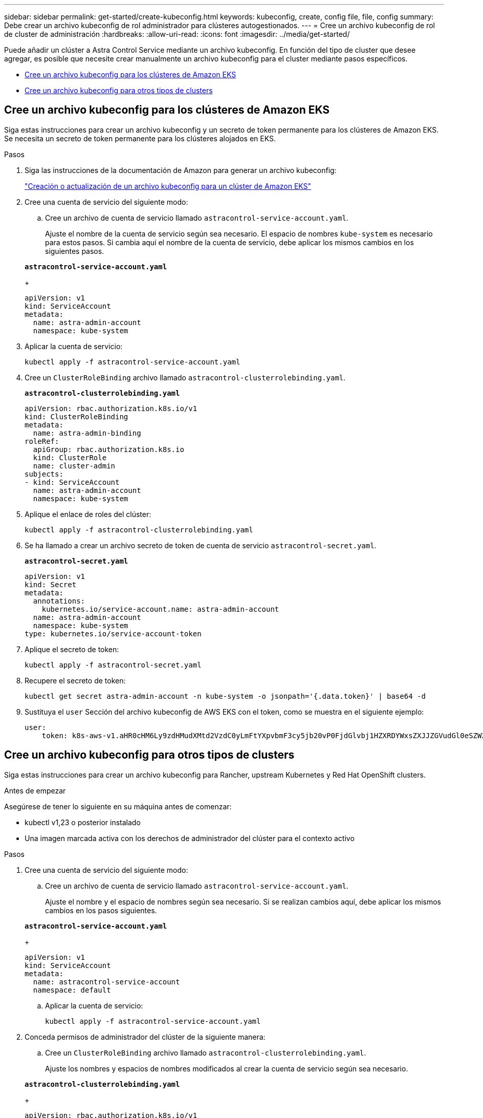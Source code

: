 ---
sidebar: sidebar 
permalink: get-started/create-kubeconfig.html 
keywords: kubeconfig, create, config file, file, config 
summary: Debe crear un archivo kubeconfig de rol administrador para clústeres autogestionados. 
---
= Cree un archivo kubeconfig de rol de cluster de administración
:hardbreaks:
:allow-uri-read: 
:icons: font
:imagesdir: ../media/get-started/


[role="lead"]
Puede añadir un clúster a Astra Control Service mediante un archivo kubeconfig. En función del tipo de cluster que desee agregar, es posible que necesite crear manualmente un archivo kubeconfig para el cluster mediante pasos específicos.

* <<Cree un archivo kubeconfig para los clústeres de Amazon EKS>>
* <<Cree un archivo kubeconfig para otros tipos de clusters>>




== Cree un archivo kubeconfig para los clústeres de Amazon EKS

Siga estas instrucciones para crear un archivo kubeconfig y un secreto de token permanente para los clústeres de Amazon EKS. Se necesita un secreto de token permanente para los clústeres alojados en EKS.

.Pasos
. Siga las instrucciones de la documentación de Amazon para generar un archivo kubeconfig:
+
https://docs.aws.amazon.com/eks/latest/userguide/create-kubeconfig.html["Creación o actualización de un archivo kubeconfig para un clúster de Amazon EKS"^]

. Cree una cuenta de servicio del siguiente modo:
+
.. Cree un archivo de cuenta de servicio llamado `astracontrol-service-account.yaml`.
+
Ajuste el nombre de la cuenta de servicio según sea necesario. El espacio de nombres `kube-system` es necesario para estos pasos. Si cambia aquí el nombre de la cuenta de servicio, debe aplicar los mismos cambios en los siguientes pasos.

+
[source, subs="specialcharacters,quotes"]
----
*astracontrol-service-account.yaml*
----
+
[source, yaml]
----
apiVersion: v1
kind: ServiceAccount
metadata:
  name: astra-admin-account
  namespace: kube-system
----


. Aplicar la cuenta de servicio:
+
[source, console]
----
kubectl apply -f astracontrol-service-account.yaml
----
. Cree un `ClusterRoleBinding` archivo llamado `astracontrol-clusterrolebinding.yaml`.
+
[source, subs="specialcharacters,quotes"]
----
*astracontrol-clusterrolebinding.yaml*
----
+
[source, yaml]
----
apiVersion: rbac.authorization.k8s.io/v1
kind: ClusterRoleBinding
metadata:
  name: astra-admin-binding
roleRef:
  apiGroup: rbac.authorization.k8s.io
  kind: ClusterRole
  name: cluster-admin
subjects:
- kind: ServiceAccount
  name: astra-admin-account
  namespace: kube-system
----
. Aplique el enlace de roles del clúster:
+
[source, console]
----
kubectl apply -f astracontrol-clusterrolebinding.yaml
----
. Se ha llamado a crear un archivo secreto de token de cuenta de servicio `astracontrol-secret.yaml`.
+
[source, subs="specialcharacters,quotes"]
----
*astracontrol-secret.yaml*
----
+
[source, yaml]
----
apiVersion: v1
kind: Secret
metadata:
  annotations:
    kubernetes.io/service-account.name: astra-admin-account
  name: astra-admin-account
  namespace: kube-system
type: kubernetes.io/service-account-token
----
. Aplique el secreto de token:
+
[source, console]
----
kubectl apply -f astracontrol-secret.yaml
----
. Recupere el secreto de token:
+
[source, console]
----
kubectl get secret astra-admin-account -n kube-system -o jsonpath='{.data.token}' | base64 -d
----
. Sustituya el `user` Sección del archivo kubeconfig de AWS EKS con el token, como se muestra en el siguiente ejemplo:
+
[source, yaml]
----
user:
    token: k8s-aws-v1.aHR0cHM6Ly9zdHMudXMtd2VzdC0yLmFtYXpvbmF3cy5jb20vP0FjdGlvbj1HZXRDYWxsZXJJZGVudGl0eSZWZXJzaW9uPTIwMTEtMDYtMTUmWC1BbXotQWxnb3JpdGhtPUFXUzQtSE1BQy1TSEEyNTYmWC1BbXotQ3JlZGVudGlhbD1BS0lBM1JEWDdKU0haWU9LSEQ2SyUyRjIwMjMwNDAzJTJGdXMtd2VzdC0yJTJGc3RzJTJGYXdzNF9yZXF1ZXN0JlgtQW16LURhdGU9MjAyMzA0MDNUMjA0MzQwWiZYLUFtei1FeHBpcmVzPTYwJlgtQW16LVNpZ25lZEhlYWRlcnM9aG9zdCUzQngtazhzLWF3cy1pZCZYLUFtei1TaWduYXR1cmU9YjU4ZWM0NzdiM2NkZGYxNGRhNzU4MGI2ZWQ2zY2NzI2YWIwM2UyNThjMjRhNTJjNmVhNjc4MTRlNjJkOTg2Mg
----




== Cree un archivo kubeconfig para otros tipos de clusters

Siga estas instrucciones para crear un archivo kubeconfig para Rancher, upstream Kubernetes y Red Hat OpenShift clusters.

.Antes de empezar
Asegúrese de tener lo siguiente en su máquina antes de comenzar:

* kubectl v1,23 o posterior instalado
* Una imagen marcada activa con los derechos de administrador del clúster para el contexto activo


.Pasos
. Cree una cuenta de servicio del siguiente modo:
+
.. Cree un archivo de cuenta de servicio llamado `astracontrol-service-account.yaml`.
+
Ajuste el nombre y el espacio de nombres según sea necesario. Si se realizan cambios aquí, debe aplicar los mismos cambios en los pasos siguientes.

+
[source, subs="specialcharacters,quotes"]
----
*astracontrol-service-account.yaml*
----
+
[source, yaml]
----
apiVersion: v1
kind: ServiceAccount
metadata:
  name: astracontrol-service-account
  namespace: default
----
.. Aplicar la cuenta de servicio:
+
[source, console]
----
kubectl apply -f astracontrol-service-account.yaml
----


. Conceda permisos de administrador del clúster de la siguiente manera:
+
.. Cree un `ClusterRoleBinding` archivo llamado `astracontrol-clusterrolebinding.yaml`.
+
Ajuste los nombres y espacios de nombres modificados al crear la cuenta de servicio según sea necesario.

+
[source, subs="specialcharacters,quotes"]
----
*astracontrol-clusterrolebinding.yaml*
----
+
[source, yaml]
----
apiVersion: rbac.authorization.k8s.io/v1
kind: ClusterRoleBinding
metadata:
  name: astracontrol-admin
roleRef:
  apiGroup: rbac.authorization.k8s.io
  kind: ClusterRole
  name: cluster-admin
subjects:
- kind: ServiceAccount
  name: astracontrol-service-account
  namespace: default
----
.. Aplique el enlace de roles del clúster:
+
[source, console]
----
kubectl apply -f astracontrol-clusterrolebinding.yaml
----


. Enumere los secretos de la cuenta de servicio, reemplazando `<context>` con el contexto correcto para su instalación:
+
[source, console]
----
kubectl get serviceaccount astracontrol-service-account --context <context> --namespace default -o json
----
+
El final de la salida debe ser similar a lo siguiente:

+
[listing]
----
"secrets": [
{ "name": "astracontrol-service-account-dockercfg-vhz87"},
{ "name": "astracontrol-service-account-token-r59kr"}
]
----
+
Los índices de cada elemento de la `secrets` la matriz comienza con 0. En el ejemplo anterior, el índice para `astracontrol-service-account-dockercfg-vhz87` sería 0 y el índice para `astracontrol-service-account-token-r59kr` sería 1. En la salida, anote el índice del nombre de la cuenta de servicio que contiene la palabra "token".

. Genere la kubeconfig de la siguiente manera:
+
.. Cree un `create-kubeconfig.sh` archivo. Sustituya `TOKEN_INDEX` al principio de la secuencia de comandos siguiente con el valor correcto.
+
[source, subs="specialcharacters,quotes"]
----
*create-kubeconfig.sh*
----
+
[source, console]
----
# Update these to match your environment.
# Replace TOKEN_INDEX with the correct value
# from the output in the previous step. If you
# didn't change anything else above, don't change
# anything else here.

SERVICE_ACCOUNT_NAME=astracontrol-service-account
NAMESPACE=default
NEW_CONTEXT=astracontrol
KUBECONFIG_FILE='kubeconfig-sa'

CONTEXT=$(kubectl config current-context)

SECRET_NAME=$(kubectl get serviceaccount ${SERVICE_ACCOUNT_NAME} \
  --context ${CONTEXT} \
  --namespace ${NAMESPACE} \
  -o jsonpath='{.secrets[TOKEN_INDEX].name}')
TOKEN_DATA=$(kubectl get secret ${SECRET_NAME} \
  --context ${CONTEXT} \
  --namespace ${NAMESPACE} \
  -o jsonpath='{.data.token}')

TOKEN=$(echo ${TOKEN_DATA} | base64 -d)

# Create dedicated kubeconfig
# Create a full copy
kubectl config view --raw > ${KUBECONFIG_FILE}.full.tmp

# Switch working context to correct context
kubectl --kubeconfig ${KUBECONFIG_FILE}.full.tmp config use-context ${CONTEXT}

# Minify
kubectl --kubeconfig ${KUBECONFIG_FILE}.full.tmp \
  config view --flatten --minify > ${KUBECONFIG_FILE}.tmp

# Rename context
kubectl config --kubeconfig ${KUBECONFIG_FILE}.tmp \
  rename-context ${CONTEXT} ${NEW_CONTEXT}

# Create token user
kubectl config --kubeconfig ${KUBECONFIG_FILE}.tmp \
  set-credentials ${CONTEXT}-${NAMESPACE}-token-user \
  --token ${TOKEN}

# Set context to use token user
kubectl config --kubeconfig ${KUBECONFIG_FILE}.tmp \
  set-context ${NEW_CONTEXT} --user ${CONTEXT}-${NAMESPACE}-token-user

# Set context to correct namespace
kubectl config --kubeconfig ${KUBECONFIG_FILE}.tmp \
  set-context ${NEW_CONTEXT} --namespace ${NAMESPACE}

# Flatten/minify kubeconfig
kubectl config --kubeconfig ${KUBECONFIG_FILE}.tmp \
  view --flatten --minify > ${KUBECONFIG_FILE}

# Remove tmp
rm ${KUBECONFIG_FILE}.full.tmp
rm ${KUBECONFIG_FILE}.tmp
----
.. Origen de los comandos para aplicarlos al clúster de Kubernetes.
+
[source, console]
----
source create-kubeconfig.sh
----


. (Opcional) cambie el nombre de la Marca de prestigio por un nombre significativo para el clúster. Proteja las credenciales del clúster.
+
[listing]
----
chmod 700 create-kubeconfig.sh
mv kubeconfig-sa YOUR_CLUSTER_NAME_kubeconfig
----

